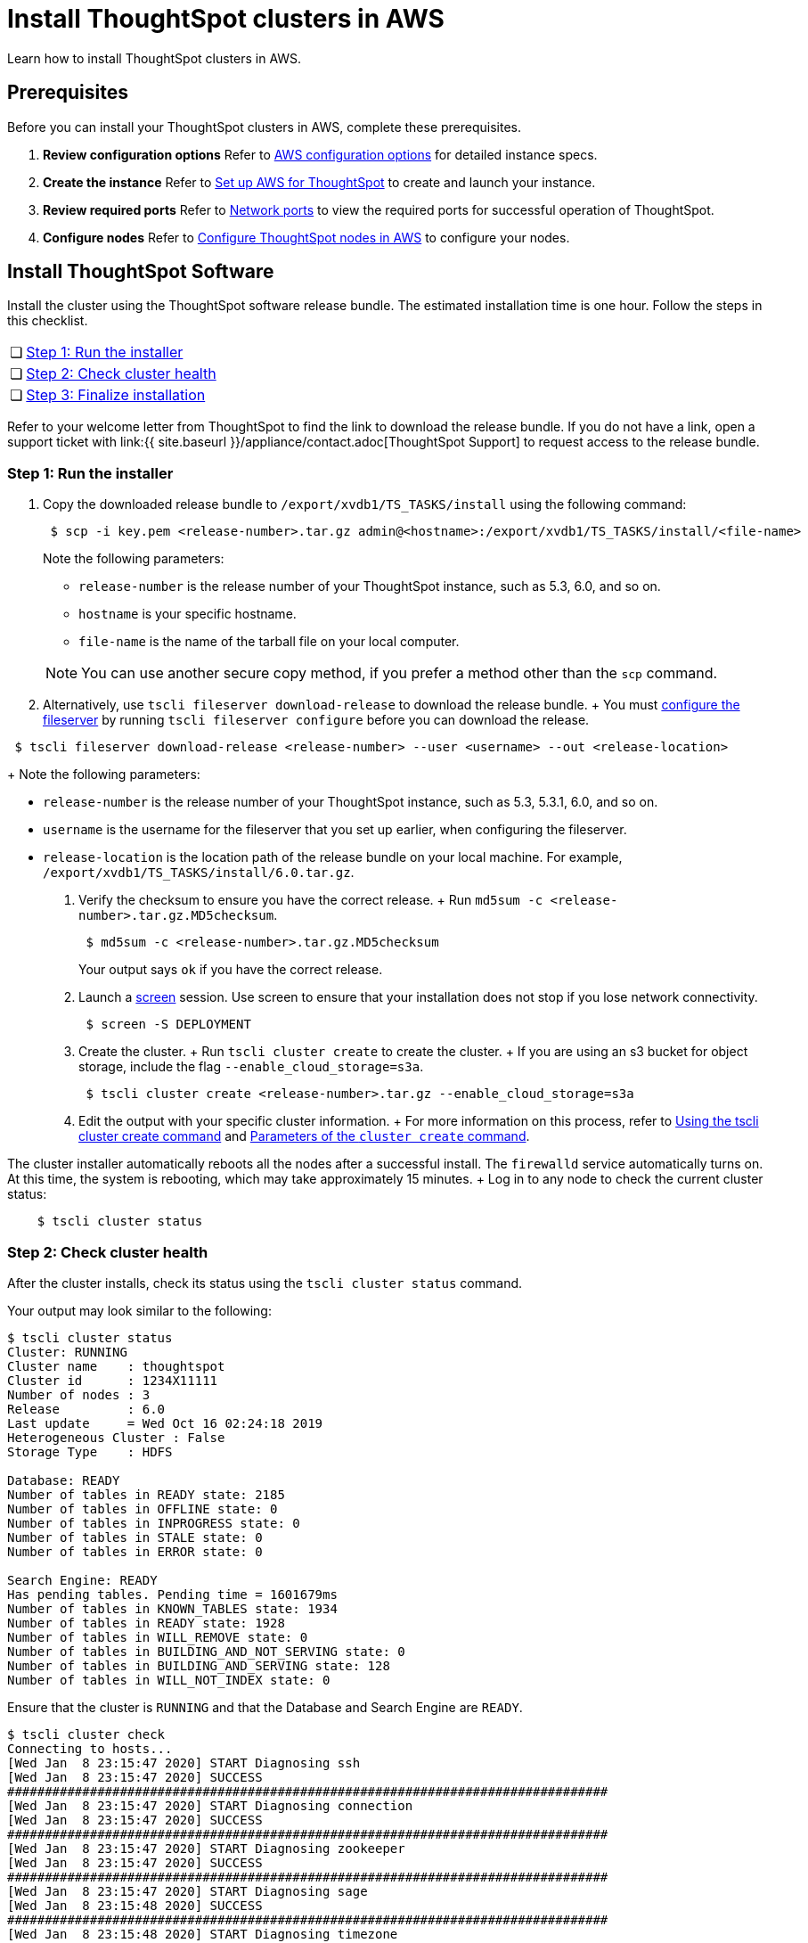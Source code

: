= Install ThoughtSpot clusters in AWS
:last_updated: ["2/26/2020"]
:linkattrs:

Learn how to install ThoughtSpot clusters in AWS.

== Prerequisites

Before you can install your ThoughtSpot clusters in AWS, complete these prerequisites.

. *Review configuration options* Refer to xref:configuration-options.adoc[AWS configuration options] for detailed instance specs.
. *Create the instance* Refer to xref:launch-an-instance.adoc[Set up AWS for ThoughtSpot] to create and launch your instance.
. *Review required ports* Refer to xref:ports.adoc[Network ports] to view the required ports for successful operation of ThoughtSpot.
. *Configure nodes* Refer to xref:installing-aws.adoc[Configure ThoughtSpot nodes in AWS] to configure your nodes.

[#cluster-install]
== Install ThoughtSpot Software

Install the cluster using the ThoughtSpot software release bundle.
The estimated installation time is one hour.
Follow the steps in this checklist.

[cols="5%,95%"]
|===
| &#10063;
| <<cluster-step-1,Step 1: Run the installer>>

| &#10063;
| <<cluster-step-2,Step 2: Check cluster health>>

| &#10063;
| <<cluster-step-3,Step 3: Finalize installation>>
|===

Refer to your welcome letter from ThoughtSpot to find the link to download the release bundle.
If you do not have a link, open a support ticket with link:{{ site.baseurl }}/appliance/contact.adoc[ThoughtSpot Support] to request access to the release bundle.

[#cluster-step-1]
=== Step 1: Run the installer

. Copy the downloaded release bundle to `/export/xvdb1/TS_TASKS/install` using the following command:
+
----
 $ scp -i key.pem <release-number>.tar.gz admin@<hostname>:/export/xvdb1/TS_TASKS/install/<file-name>
----
+
Note the following parameters:

 ** `release-number` is the release number of your ThoughtSpot instance, such as 5.3, 6.0, and so on.
 ** `hostname` is your specific hostname.
 ** `file-name` is the name of the tarball file on your local computer.

+
NOTE: You can use another secure copy method, if you prefer a method other than the `scp` command.

. Alternatively, use `tscli fileserver download-release` to download the release bundle.
+ You must xref:tscli-command-ref.adoc#tscli-fileserver[configure the fileserver] by running `tscli fileserver configure` before you can download the release.
+
+
----
 $ tscli fileserver download-release <release-number> --user <username> --out <release-location>
----
+
Note the following parameters:

 ** `release-number` is the release number of your ThoughtSpot instance, such as 5.3, 5.3.1, 6.0, and so on.
 ** `username` is the username for the fileserver that you set up earlier, when configuring the fileserver.
 ** `release-location` is the location path of the release bundle on your local machine.
For example, `/export/xvdb1/TS_TASKS/install/6.0.tar.gz`.

. Verify the checksum to ensure you have the correct release.
+ Run `md5sum -c <release-number>.tar.gz.MD5checksum`.
+
----
 $ md5sum -c <release-number>.tar.gz.MD5checksum
----
+
Your output says `ok` if you have the correct release.

. Launch a https://linux.die.net/man/1/screen[screen,window=_blank] session.
Use screen to ensure that your installation does not stop if you lose network connectivity.
+
----
 $ screen -S DEPLOYMENT
----

. Create the cluster.
+ Run `tscli cluster create` to create the cluster.
+ If you are using an s3 bucket for object storage, include the flag `--enable_cloud_storage=s3a`.
+
----
 $ tscli cluster create <release-number>.tar.gz --enable_cloud_storage=s3a
----

. Edit the output with your specific cluster information.
+ For more information on this process, refer to xref:cluster-create.adoc[Using the tscli cluster create command] and xref:parameters-cluster-create.adoc[Parameters of the `cluster create` command].

The cluster installer automatically reboots all the nodes after a successful install.
The `firewalld` service automatically turns on.
At this time, the system is rebooting, which may take approximately 15 minutes.
+   Log in to any node to check the current cluster status:

----
    $ tscli cluster status
----

[#cluster-step-2]
=== Step 2: Check cluster health

After the cluster installs, check its status using the `tscli cluster status` command.

Your output may look similar to the following:

[source,console]
----
$ tscli cluster status
Cluster: RUNNING
Cluster name    : thoughtspot
Cluster id      : 1234X11111
Number of nodes : 3
Release         : 6.0
Last update     = Wed Oct 16 02:24:18 2019
Heterogeneous Cluster : False
Storage Type    : HDFS

Database: READY
Number of tables in READY state: 2185
Number of tables in OFFLINE state: 0
Number of tables in INPROGRESS state: 0
Number of tables in STALE state: 0
Number of tables in ERROR state: 0

Search Engine: READY
Has pending tables. Pending time = 1601679ms
Number of tables in KNOWN_TABLES state: 1934
Number of tables in READY state: 1928
Number of tables in WILL_REMOVE state: 0
Number of tables in BUILDING_AND_NOT_SERVING state: 0
Number of tables in BUILDING_AND_SERVING state: 128
Number of tables in WILL_NOT_INDEX state: 0
----

Ensure that the cluster is `RUNNING` and that the Database and Search Engine are `READY`.

 $ tscli cluster check
 Connecting to hosts...
 [Wed Jan  8 23:15:47 2020] START Diagnosing ssh
 [Wed Jan  8 23:15:47 2020] SUCCESS
 ################################################################################
 [Wed Jan  8 23:15:47 2020] START Diagnosing connection
 [Wed Jan  8 23:15:47 2020] SUCCESS
 ################################################################################
 [Wed Jan  8 23:15:47 2020] START Diagnosing zookeeper
 [Wed Jan  8 23:15:47 2020] SUCCESS
 ################################################################################
 [Wed Jan  8 23:15:47 2020] START Diagnosing sage
 [Wed Jan  8 23:15:48 2020] SUCCESS
 ################################################################################
 [Wed Jan  8 23:15:48 2020] START Diagnosing timezone
 [Wed Jan  8 23:15:48 2020] SUCCESS
 ################################################################################
 [Wed Jan  8 23:15:48 2020] START Diagnosing disk
 [Wed Jan  8 23:15:48 2020] SUCCESS
 ################################################################################
 [Wed Jan  8 23:15:48 2020] START Diagnosing cassandra
 [Wed Jan  8 23:15:48 2020] SUCCESS
 ################################################################################
 [Wed Jan  8 23:15:48 2020] START Diagnosing hdfs
 [Wed Jan  8 23:16:02 2020] SUCCESS
 ################################################################################
 [Wed Jan  8 23:16:02 2020] START Diagnosing orion-oreo
 [Wed Jan  8 23:16:02 2020] SUCCESS
 ################################################################################
 [Wed Jan  8 23:16:02 2020] START Diagnosing memcheck
 [Wed Jan  8 23:16:02 2020] SUCCESS
 ################################################################################
 [Wed Jan  8 23:16:02 2020] START Diagnosing ntp
 [Wed Jan  8 23:16:08 2020] SUCCESS
 ################################################################################
 [Wed Jan  8 23:16:08 2020] START Diagnosing trace_vault
 [Wed Jan  8 23:16:09 2020] SUCCESS
 ################################################################################
 [Wed Jan  8 23:16:09 2020] START Diagnosing postgres
 [Wed Jan  8 23:16:11 2020] SUCCESS
 ################################################################################
 [Wed Jan  8 23:16:11 2020] START Diagnosing disk-health
 [Wed Jan  8 23:16:11 2020] SUCCESS
 ################################################################################
 [Wed Jan  8 23:16:11 2020] START Diagnosing falcon
 [Wed Jan  8 23:16:12 2020] SUCCESS
 ################################################################################
 [Wed Jan  8 23:16:12 2020] START Diagnosing orion-cgroups
 [Wed Jan  8 23:16:12 2020] SUCCESS
 ################################################################################
 [Wed Jan  8 23:16:12 2020] START Diagnosing callosum
 /usr/lib/python2.7/site-packages/urllib3/connectionpool.py:852: InsecureRequestWarning: Unverified HTTPS request is being made. Adding certificate verification is strongly advised. See: https://urllib3.readthedocs.io/en/latest/advanced-usage.adoc#ssl-warnings
   InsecureRequestWarning)
 [Wed Jan  8 23:16:12 2020] SUCCESS
 ################################################################################

Your output may look something like the above.
Ensure that all diagnostics show `SUCCESS`.

WARNING: If `tscli cluster check` returns an error, it may suggest you run `tscli storage gc` to resolve the issue.
If you run `tscli storage gc`, note that it restarts your cluster.

[#cluster-step-3]
=== Step 3: Finalize installation

After the cluster status changes to `READY`, sign in to ThoughtSpot on your browser.
Follow these steps:

. Start a browser from your computer.
. Enter your secure IP information on the address line.
+
----
 https://<VM-IP>
----

. If you don't have a security certificate for ThoughtSpot, you must bypass the security warning:
 ** Click *Advanced*
 ** Click *Proceed*
. The ThoughtSpot sign-in page appears.
. In the <<ts-login,ThoughtSpot sign-in window>>, enter admin credentials, and click *Sign in*.
ThoughtSpot recommends changing the default admin password.

image::ts-login-page.png[ThoughtSpot's sign-in window]
// {% include image.adoc file="ts-login-page.png" title="ThoughtSpot's sign-in window" alt="Sign in to ThoughtSpot. Enter Username, Password, and click Sign in. You may select the Remember me option." caption="ThoughtSpot's sign-in window" %}

== Lean configuration

*(For use with thin provisioning only)* If you have a xref:cloud.adoc#use-small-and-medium-instance-types-when-applicable[small or medium instance type], with less than 100GB of data, advanced lean configuration is required before loading any data into ThoughtSpot.
After installing the cluster, contact xref:contact.adoc[ThoughtSpot Support] for assistance with this configuration.

== Additional resources

As you develop your expertise in AWS cluster installation, we recommend the following ThoughtSpot U course:

* https://training.thoughtspot.com/create-upgrade-patch-a-thoughtspot-cluster/430642[Create a Cluster, window=_blank]

See other training resources at:

image::ts-u.png[link="https://training.thoughtspot.com/", window=_blank]

== Related information

Use these references for successful installation and administration of ThoughtSpot:

* xref:nodesconfig-example[The nodes.config file]
* xref:parameters-nodesconfig.adoc[Parameters of the nodes.config file]
* xref:cluster-create.adoc[Using the tscli cluster create command]
* xref:parameters-cluster-create.adoc[Parameters of the cluster create command]
* xref:contact.adoc[Contact Support]
